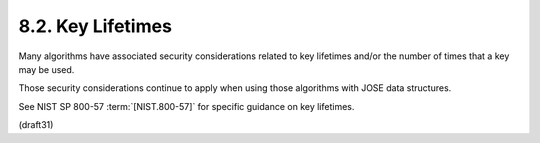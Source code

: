 
8.2. Key Lifetimes
----------------------------

Many algorithms have associated security considerations 
related to key lifetimes and/or the number of times that a key may be used.

Those security considerations continue to apply 
when using those algorithms with JOSE data structures.  

See NIST SP 800-57 :term:`[NIST.800-57]` for specific guidance on key lifetimes.

(draft31)
